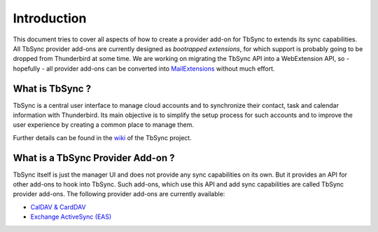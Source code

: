 Introduction
============

This document tries to cover all aspects of how to create a provider add-on for TbSync to extends its sync capabilities. All TbSync provider add-ons are currently designed as *bootrapped extensions*, for which support is probably going to be dropped from Thunderbird at some time. We are working on migrating the TbSync API into a WebExtension API, so - hopefully - all provider add-ons can be converted into `MailExtensions <https://developer.thunderbird.net/add-ons/about-add-ons#mailextensions>`_ without much effort.

What is TbSync ?
----------------

TbSync is a central user interface to manage cloud accounts and to synchronize their contact, task and calendar information with Thunderbird. Its main objective is to simplify the setup process for such accounts and to improve the user experience by creating a common place to manage them.

.. image:: https://raw.githubusercontent.com/jobisoft/TbSync/master/screenshots/TbSync_005.png

Further details can be found in the `wiki <https://github.com/jobisoft/TbSync/wiki>`_ of the TbSync project.

What is a TbSync Provider Add-on ?
----------------------------------

TbSync itself is just the manager UI and does not provide any sync capabilities on its own. But it provides an API for other add-ons to hook into TbSync. Such add-ons, which use this API and add sync capabilities are called TbSync provider add-ons. The following provider add-ons are currently available:

* `CalDAV & CardDAV <https://addons.thunderbird.net/addon/dav-4-tbsync>`_
* `Exchange ActiveSync (EAS) <https://addons.thunderbird.net/addon/eas-4-tbsync>`_
